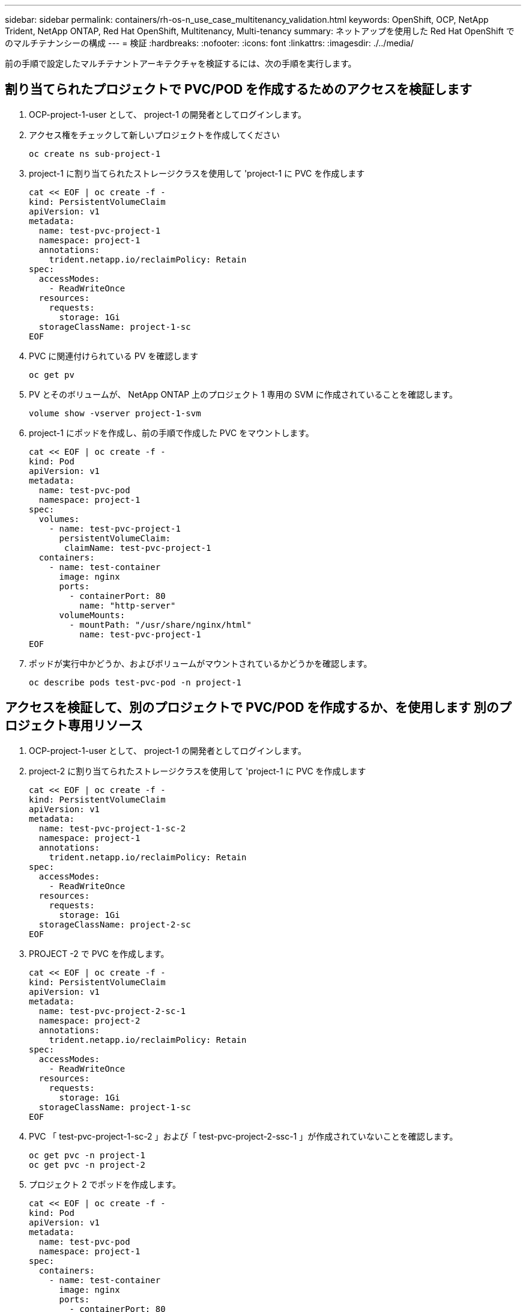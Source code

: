 ---
sidebar: sidebar 
permalink: containers/rh-os-n_use_case_multitenancy_validation.html 
keywords: OpenShift, OCP, NetApp Trident, NetApp ONTAP, Red Hat OpenShift, Multitenancy, Multi-tenancy 
summary: ネットアップを使用した Red Hat OpenShift でのマルチテナンシーの構成 
---
= 検証
:hardbreaks:
:nofooter: 
:icons: font
:linkattrs: 
:imagesdir: ./../media/


前の手順で設定したマルチテナントアーキテクチャを検証するには、次の手順を実行します。



== 割り当てられたプロジェクトで PVC/POD を作成するためのアクセスを検証します

. OCP-project-1-user として、 project-1 の開発者としてログインします。
. アクセス権をチェックして新しいプロジェクトを作成してください
+
[source, console]
----
oc create ns sub-project-1
----
. project-1 に割り当てられたストレージクラスを使用して 'project-1 に PVC を作成します
+
[source, console]
----
cat << EOF | oc create -f -
kind: PersistentVolumeClaim
apiVersion: v1
metadata:
  name: test-pvc-project-1
  namespace: project-1
  annotations:
    trident.netapp.io/reclaimPolicy: Retain
spec:
  accessModes:
    - ReadWriteOnce
  resources:
    requests:
      storage: 1Gi
  storageClassName: project-1-sc
EOF
----
. PVC に関連付けられている PV を確認します
+
[source, console]
----
oc get pv
----
. PV とそのボリュームが、 NetApp ONTAP 上のプロジェクト 1 専用の SVM に作成されていることを確認します。
+
[source, console]
----
volume show -vserver project-1-svm
----
. project-1 にポッドを作成し、前の手順で作成した PVC をマウントします。
+
[source, console]
----
cat << EOF | oc create -f -
kind: Pod
apiVersion: v1
metadata:
  name: test-pvc-pod
  namespace: project-1
spec:
  volumes:
    - name: test-pvc-project-1
      persistentVolumeClaim:
       claimName: test-pvc-project-1
  containers:
    - name: test-container
      image: nginx
      ports:
        - containerPort: 80
          name: "http-server"
      volumeMounts:
        - mountPath: "/usr/share/nginx/html"
          name: test-pvc-project-1
EOF
----
. ポッドが実行中かどうか、およびボリュームがマウントされているかどうかを確認します。
+
[source, console]
----
oc describe pods test-pvc-pod -n project-1
----




== アクセスを検証して、別のプロジェクトで PVC/POD を作成するか、を使用します 別のプロジェクト専用リソース

. OCP-project-1-user として、 project-1 の開発者としてログインします。
. project-2 に割り当てられたストレージクラスを使用して 'project-1 に PVC を作成します
+
[source, console]
----
cat << EOF | oc create -f -
kind: PersistentVolumeClaim
apiVersion: v1
metadata:
  name: test-pvc-project-1-sc-2
  namespace: project-1
  annotations:
    trident.netapp.io/reclaimPolicy: Retain
spec:
  accessModes:
    - ReadWriteOnce
  resources:
    requests:
      storage: 1Gi
  storageClassName: project-2-sc
EOF
----
. PROJECT -2 で PVC を作成します。
+
[source, console]
----
cat << EOF | oc create -f -
kind: PersistentVolumeClaim
apiVersion: v1
metadata:
  name: test-pvc-project-2-sc-1
  namespace: project-2
  annotations:
    trident.netapp.io/reclaimPolicy: Retain
spec:
  accessModes:
    - ReadWriteOnce
  resources:
    requests:
      storage: 1Gi
  storageClassName: project-1-sc
EOF
----
. PVC 「 test-pvc-project-1-sc-2 」および「 test-pvc-project-2-ssc-1 」が作成されていないことを確認します。
+
[source, console]
----
oc get pvc -n project-1
oc get pvc -n project-2
----
. プロジェクト 2 でポッドを作成します。
+
[source, console]
----
cat << EOF | oc create -f -
kind: Pod
apiVersion: v1
metadata:
  name: test-pvc-pod
  namespace: project-1
spec:
  containers:
    - name: test-container
      image: nginx
      ports:
        - containerPort: 80
          name: "http-server"
EOF
----




== プロジェクト、リソースクォータ、ストレージクラスを表示 / 編集するアクセス権を検証します

. OCP-project-1-user として、 project-1 の開発者としてログインします。
. アクセス権をチェックして新しいプロジェクトを作成してください。
+
[source, console]
----
oc create ns sub-project-1
----
. アクセスを検証してプロジェクトを表示します
+
[source, console]
----
oc get ns
----
. ユーザーがで ResourceQuotas を表示または編集できるかどうかを確認します プロジェクト 1
+
[source, console]
----
oc get resourcequotas -n project-1
oc edit resourcequotas project-1-sc-rq -n project-1
----
. ユーザーがストレージクラスを表示するためのアクセス権を持っていることを確認します
+
[source, console]
----
oc get sc
----
. ストレージクラスについては ' アクセスを確認してください
. ストレージクラスを編集するためにユーザーのアクセス権を検証します
+
[source, console]
----
oc edit sc project-1-sc
----


link:rh-os-n_use_case_multitenancy_scaling.html["次のステップ：スケーリング"]
